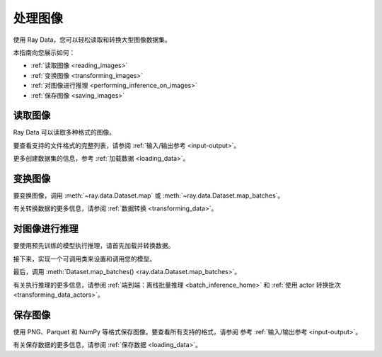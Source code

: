 .. _working_with_images:

处理图像
===================

使用 Ray Data，您可以轻松读取和转换大型图像数据集。

本指南向您展示如何：

* :ref:`读取图像 <reading_images>`
* :ref:`变换图像 <transforming_images>`
* :ref:`对图像进行推理 <performing_inference_on_images>`
* :ref:`保存图像 <saving_images>`

.. _reading_images:

读取图像
--------------

Ray Data 可以读取多种格式的图像。

要查看支持的文件格式的完整列表，请参阅
:ref:`输入/输出参考 <input-output>`。

.. tab-set::

    .. tab-item:: Raw images

        要加载 JPEG 文件的原始图像，请调用 :func:`~ray.data.read_images` 。

        .. note::

            :func:`~ray.data.read_images` 使用
            `PIL <https://pillow.readthedocs.io/en/stable/index.html>`_。有关支持的文件格式的列表，请参阅
            `图像文件格式 <https://pillow.readthedocs.io/en/stable/handbook/image-file-formats.html>`_。

        .. testcode::

            import ray

            ds = ray.data.read_images("s3://anonymous@ray-example-data/batoidea/JPEGImages")

            print(ds.schema())

        .. testoutput::

            Column  Type
            ------  ----
            image   numpy.ndarray(shape=(32, 32, 3), dtype=uint8)

    .. tab-item:: NumPy

        要加载存储为 NumPy 数组的图像，请调用 :func:`~ray.data.read_numpy`。

        .. testcode::

            import ray

            ds = ray.data.read_numpy("s3://anonymous@air-example-data/cifar-10/images.npy")

            print(ds.schema())

        .. testoutput::

            Column  Type
            ------  ----
            data    numpy.ndarray(shape=(32, 32, 3), dtype=uint8)

    .. tab-item:: TFRecords

        图像数据集通常包含类似于以下内容的 ``tf.train.Example`` 消息：

        .. code-block::

            features {
                feature {
                    key: "image"
                    value {
                        bytes_list {
                            value: ...  # Raw image bytes
                        }
                    }
                }
                feature {
                    key: "label"
                    value {
                        int64_list {
                            value: 3
                        }
                    }
                }
            }

        要加载示例存储的这种格式，请调用 :func:`~ray.data.read_tfrecords`。
        然后，调用 :meth:`~ray.data.Dataset.map` 来解码原始图像字节。

        .. testcode::

            import io
            from typing import Any, Dict
            import numpy as np
            from PIL import Image
            import ray

            def decode_bytes(row: Dict[str, Any]) -> Dict[str, Any]:
                data = row["image"]
                image = Image.open(io.BytesIO(data))
                row["image"] = np.array(image)
                return row

            ds = (
                ray.data.read_tfrecords(
                    "s3://anonymous@air-example-data/cifar-10/tfrecords"
                )
                .map(decode_bytes)
            )

            print(ds.schema())

        ..
            The following `testoutput` is mocked because the order of column names can
            be non-deterministic. For an example, see
            https://buildkite.com/ray-project/oss-ci-build-branch/builds/4849#01892c8b-0cd0-4432-bc9f-9f86fcd38edd.

        .. testoutput::
            :options: +MOCK

            Column  Type
            ------  ----
            image   numpy.ndarray(shape=(32, 32, 3), dtype=uint8)
            label   int64

    .. tab-item:: Parquet

        To load image data stored in Parquet files, call :func:`ray.data.read_parquet`.

        .. testcode::

            import ray

            ds = ray.data.read_parquet("s3://anonymous@air-example-data/cifar-10/parquet")

            print(ds.schema())

        .. testoutput::

            Column  Type
            ------  ----
            image   numpy.ndarray(shape=(32, 32, 3), dtype=uint8)
            label   int64


更多创建数据集的信息，参考 :ref:`加载数据 <loading_data>`。

.. _transforming_images:

变换图像
-------------------

要变换图像，调用 :meth:`~ray.data.Dataset.map` 或
:meth:`~ray.data.Dataset.map_batches`。

.. testcode::

    from typing import Any, Dict
    import numpy as np
    import ray

    def increase_brightness(batch: Dict[str, np.ndarray]) -> Dict[str, np.ndarray]:
        batch["image"] = np.clip(batch["image"] + 4, 0, 255)
        return batch

    ds = (
        ray.data.read_images("s3://anonymous@ray-example-data/batoidea/JPEGImages")
        .map_batches(increase_brightness)
    )

有关转换数据的更多信息，请参阅
:ref:`数据转换 <transforming_data>`。

.. _performing_inference_on_images:

对图像进行推理
------------------------------

要使用预先训练的模型执行推理，请首先加载并转换数据。

.. testcode::

    from typing import Any, Dict
    from torchvision import transforms
    import ray

    def transform_image(row: Dict[str, Any]) -> Dict[str, Any]:
        transform = transforms.Compose([
            transforms.ToTensor(),
            transforms.Resize((32, 32))
        ])
        row["image"] = transform(row["image"])
        return row

    ds = (
        ray.data.read_images("s3://anonymous@ray-example-data/batoidea/JPEGImages")
        .map(transform_image)
    )

接下来，实现一个可调用类来设置和调用您的模型。

.. testcode::

    import torch
    from torchvision import models

    class ImageClassifier:
        def __init__(self):
            weights = models.ResNet18_Weights.DEFAULT
            self.model = models.resnet18(weights=weights)
            self.model.eval()

        def __call__(self, batch):
            inputs = torch.from_numpy(batch["image"])
            with torch.inference_mode():
                outputs = self.model(inputs)
            return {"class": outputs.argmax(dim=1)}

最后，调用 :meth:`Dataset.map_batches() <ray.data.Dataset.map_batches>`。

.. testcode::

    predictions = ds.map_batches(
        ImageClassifier,
        compute=ray.data.ActorPoolStrategy(size=2),
        batch_size=4
    )
    predictions.show(3)

.. testoutput::

    {'class': 118}
    {'class': 153}
    {'class': 296}

有关执行推理的更多信息，请参阅
:ref:`端到端：离线批量推理 <batch_inference_home>`
和 :ref:`使用 actor 转换批次 <transforming_data_actors>`。

.. _saving_images:

保存图像
-------------

使用 PNG、Parquet 和 NumPy 等格式保存图像。要查看所有支持的格式，请参阅
参考 :ref:`输入/输出参考 <input-output>`。

.. tab-set::

    .. tab-item:: Images

        要将图像保存为图像文件，请调用 :meth:`~ray.data.Dataset.write_images`。

        .. testcode::

            import ray

            ds = ray.data.read_images("s3://anonymous@ray-example-data/image-datasets/simple")
            ds.write_images("/tmp/simple", column="image", file_format="png")

    .. tab-item:: Parquet

        要将图像保存在 Parquet 文件中，请调用 :meth:`~ray.data.Dataset.write_parquet`。

        .. testcode::

            import ray

            ds = ray.data.read_images("s3://anonymous@ray-example-data/image-datasets/simple")
            ds.write_parquet("/tmp/simple")


    .. tab-item:: NumPy

        要将图像保存在 NumPy 文件中，请调用 :meth:`~ray.data.Dataset.write_numpy`。

        .. testcode::

            import ray

            ds = ray.data.read_images("s3://anonymous@ray-example-data/image-datasets/simple")
            ds.write_numpy("/tmp/simple", column="image")

有关保存数据的更多信息，请参阅 :ref:`保存数据 <loading_data>`。
